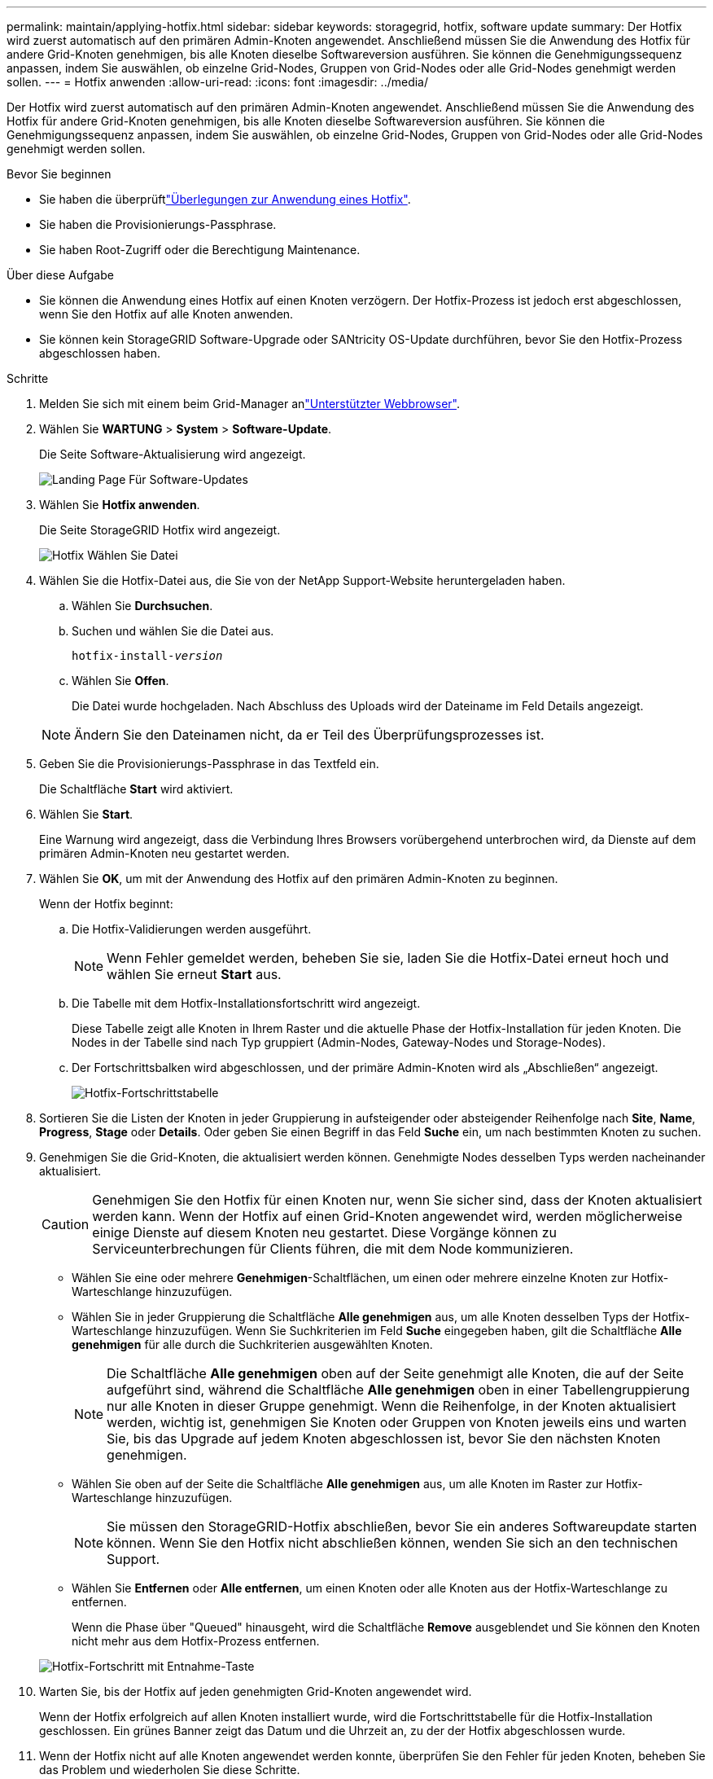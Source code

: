 ---
permalink: maintain/applying-hotfix.html 
sidebar: sidebar 
keywords: storagegrid, hotfix, software update 
summary: Der Hotfix wird zuerst automatisch auf den primären Admin-Knoten angewendet. Anschließend müssen Sie die Anwendung des Hotfix für andere Grid-Knoten genehmigen, bis alle Knoten dieselbe Softwareversion ausführen. Sie können die Genehmigungssequenz anpassen, indem Sie auswählen, ob einzelne Grid-Nodes, Gruppen von Grid-Nodes oder alle Grid-Nodes genehmigt werden sollen. 
---
= Hotfix anwenden
:allow-uri-read: 
:icons: font
:imagesdir: ../media/


[role="lead"]
Der Hotfix wird zuerst automatisch auf den primären Admin-Knoten angewendet. Anschließend müssen Sie die Anwendung des Hotfix für andere Grid-Knoten genehmigen, bis alle Knoten dieselbe Softwareversion ausführen. Sie können die Genehmigungssequenz anpassen, indem Sie auswählen, ob einzelne Grid-Nodes, Gruppen von Grid-Nodes oder alle Grid-Nodes genehmigt werden sollen.

.Bevor Sie beginnen
* Sie haben die überprüftlink:storagegrid-hotfix-procedure.html["Überlegungen zur Anwendung eines Hotfix"].
* Sie haben die Provisionierungs-Passphrase.
* Sie haben Root-Zugriff oder die Berechtigung Maintenance.


.Über diese Aufgabe
* Sie können die Anwendung eines Hotfix auf einen Knoten verzögern. Der Hotfix-Prozess ist jedoch erst abgeschlossen, wenn Sie den Hotfix auf alle Knoten anwenden.
* Sie können kein StorageGRID Software-Upgrade oder SANtricity OS-Update durchführen, bevor Sie den Hotfix-Prozess abgeschlossen haben.


.Schritte
. Melden Sie sich mit einem beim Grid-Manager anlink:../admin/web-browser-requirements.html["Unterstützter Webbrowser"].
. Wählen Sie *WARTUNG* > *System* > *Software-Update*.
+
Die Seite Software-Aktualisierung wird angezeigt.

+
image::../media/software_update_landing.png[Landing Page Für Software-Updates]

. Wählen Sie *Hotfix anwenden*.
+
Die Seite StorageGRID Hotfix wird angezeigt.

+
image::../media/hotfix_choose_file.png[Hotfix Wählen Sie Datei]

. Wählen Sie die Hotfix-Datei aus, die Sie von der NetApp Support-Website heruntergeladen haben.
+
.. Wählen Sie *Durchsuchen*.
.. Suchen und wählen Sie die Datei aus.
+
`hotfix-install-_version_`

.. Wählen Sie *Offen*.
+
Die Datei wurde hochgeladen. Nach Abschluss des Uploads wird der Dateiname im Feld Details angezeigt.

+

NOTE: Ändern Sie den Dateinamen nicht, da er Teil des Überprüfungsprozesses ist.



. Geben Sie die Provisionierungs-Passphrase in das Textfeld ein.
+
Die Schaltfläche *Start* wird aktiviert.

. Wählen Sie *Start*.
+
Eine Warnung wird angezeigt, dass die Verbindung Ihres Browsers vorübergehend unterbrochen wird, da Dienste auf dem primären Admin-Knoten neu gestartet werden.

. Wählen Sie *OK*, um mit der Anwendung des Hotfix auf den primären Admin-Knoten zu beginnen.
+
Wenn der Hotfix beginnt:

+
.. Die Hotfix-Validierungen werden ausgeführt.
+

NOTE: Wenn Fehler gemeldet werden, beheben Sie sie, laden Sie die Hotfix-Datei erneut hoch und wählen Sie erneut *Start* aus.

.. Die Tabelle mit dem Hotfix-Installationsfortschritt wird angezeigt.
+
Diese Tabelle zeigt alle Knoten in Ihrem Raster und die aktuelle Phase der Hotfix-Installation für jeden Knoten. Die Nodes in der Tabelle sind nach Typ gruppiert (Admin-Nodes, Gateway-Nodes und Storage-Nodes).

.. Der Fortschrittsbalken wird abgeschlossen, und der primäre Admin-Knoten wird als „Abschließen“ angezeigt.
+
image::../media/hotfix_progress_table.png[Hotfix-Fortschrittstabelle]



. Sortieren Sie die Listen der Knoten in jeder Gruppierung in aufsteigender oder absteigender Reihenfolge nach *Site*, *Name*, *Progress*, *Stage* oder *Details*. Oder geben Sie einen Begriff in das Feld *Suche* ein, um nach bestimmten Knoten zu suchen.
. Genehmigen Sie die Grid-Knoten, die aktualisiert werden können. Genehmigte Nodes desselben Typs werden nacheinander aktualisiert.
+

CAUTION: Genehmigen Sie den Hotfix für einen Knoten nur, wenn Sie sicher sind, dass der Knoten aktualisiert werden kann. Wenn der Hotfix auf einen Grid-Knoten angewendet wird, werden möglicherweise einige Dienste auf diesem Knoten neu gestartet. Diese Vorgänge können zu Serviceunterbrechungen für Clients führen, die mit dem Node kommunizieren.

+
** Wählen Sie eine oder mehrere *Genehmigen*-Schaltflächen, um einen oder mehrere einzelne Knoten zur Hotfix-Warteschlange hinzuzufügen.
** Wählen Sie in jeder Gruppierung die Schaltfläche *Alle genehmigen* aus, um alle Knoten desselben Typs der Hotfix-Warteschlange hinzuzufügen. Wenn Sie Suchkriterien im Feld *Suche* eingegeben haben, gilt die Schaltfläche *Alle genehmigen* für alle durch die Suchkriterien ausgewählten Knoten.
+

NOTE: Die Schaltfläche *Alle genehmigen* oben auf der Seite genehmigt alle Knoten, die auf der Seite aufgeführt sind, während die Schaltfläche *Alle genehmigen* oben in einer Tabellengruppierung nur alle Knoten in dieser Gruppe genehmigt. Wenn die Reihenfolge, in der Knoten aktualisiert werden, wichtig ist, genehmigen Sie Knoten oder Gruppen von Knoten jeweils eins und warten Sie, bis das Upgrade auf jedem Knoten abgeschlossen ist, bevor Sie den nächsten Knoten genehmigen.

** Wählen Sie oben auf der Seite die Schaltfläche *Alle genehmigen* aus, um alle Knoten im Raster zur Hotfix-Warteschlange hinzuzufügen.
+

NOTE: Sie müssen den StorageGRID-Hotfix abschließen, bevor Sie ein anderes Softwareupdate starten können. Wenn Sie den Hotfix nicht abschließen können, wenden Sie sich an den technischen Support.

** Wählen Sie *Entfernen* oder *Alle entfernen*, um einen Knoten oder alle Knoten aus der Hotfix-Warteschlange zu entfernen.
+
Wenn die Phase über "Queued" hinausgeht, wird die Schaltfläche *Remove* ausgeblendet und Sie können den Knoten nicht mehr aus dem Hotfix-Prozess entfernen.

+
image::../media/approve_all_progresstable.png[Hotfix-Fortschritt mit Entnahme-Taste]



. Warten Sie, bis der Hotfix auf jeden genehmigten Grid-Knoten angewendet wird.
+
Wenn der Hotfix erfolgreich auf allen Knoten installiert wurde, wird die Fortschrittstabelle für die Hotfix-Installation geschlossen. Ein grünes Banner zeigt das Datum und die Uhrzeit an, zu der der Hotfix abgeschlossen wurde.

. Wenn der Hotfix nicht auf alle Knoten angewendet werden konnte, überprüfen Sie den Fehler für jeden Knoten, beheben Sie das Problem und wiederholen Sie diese Schritte.
+
Der Vorgang ist erst abgeschlossen, wenn der Hotfix auf alle Knoten angewendet wurde. Sie können den Hotfix-Prozess so oft wie nötig wiederholen, bis er abgeschlossen ist.


